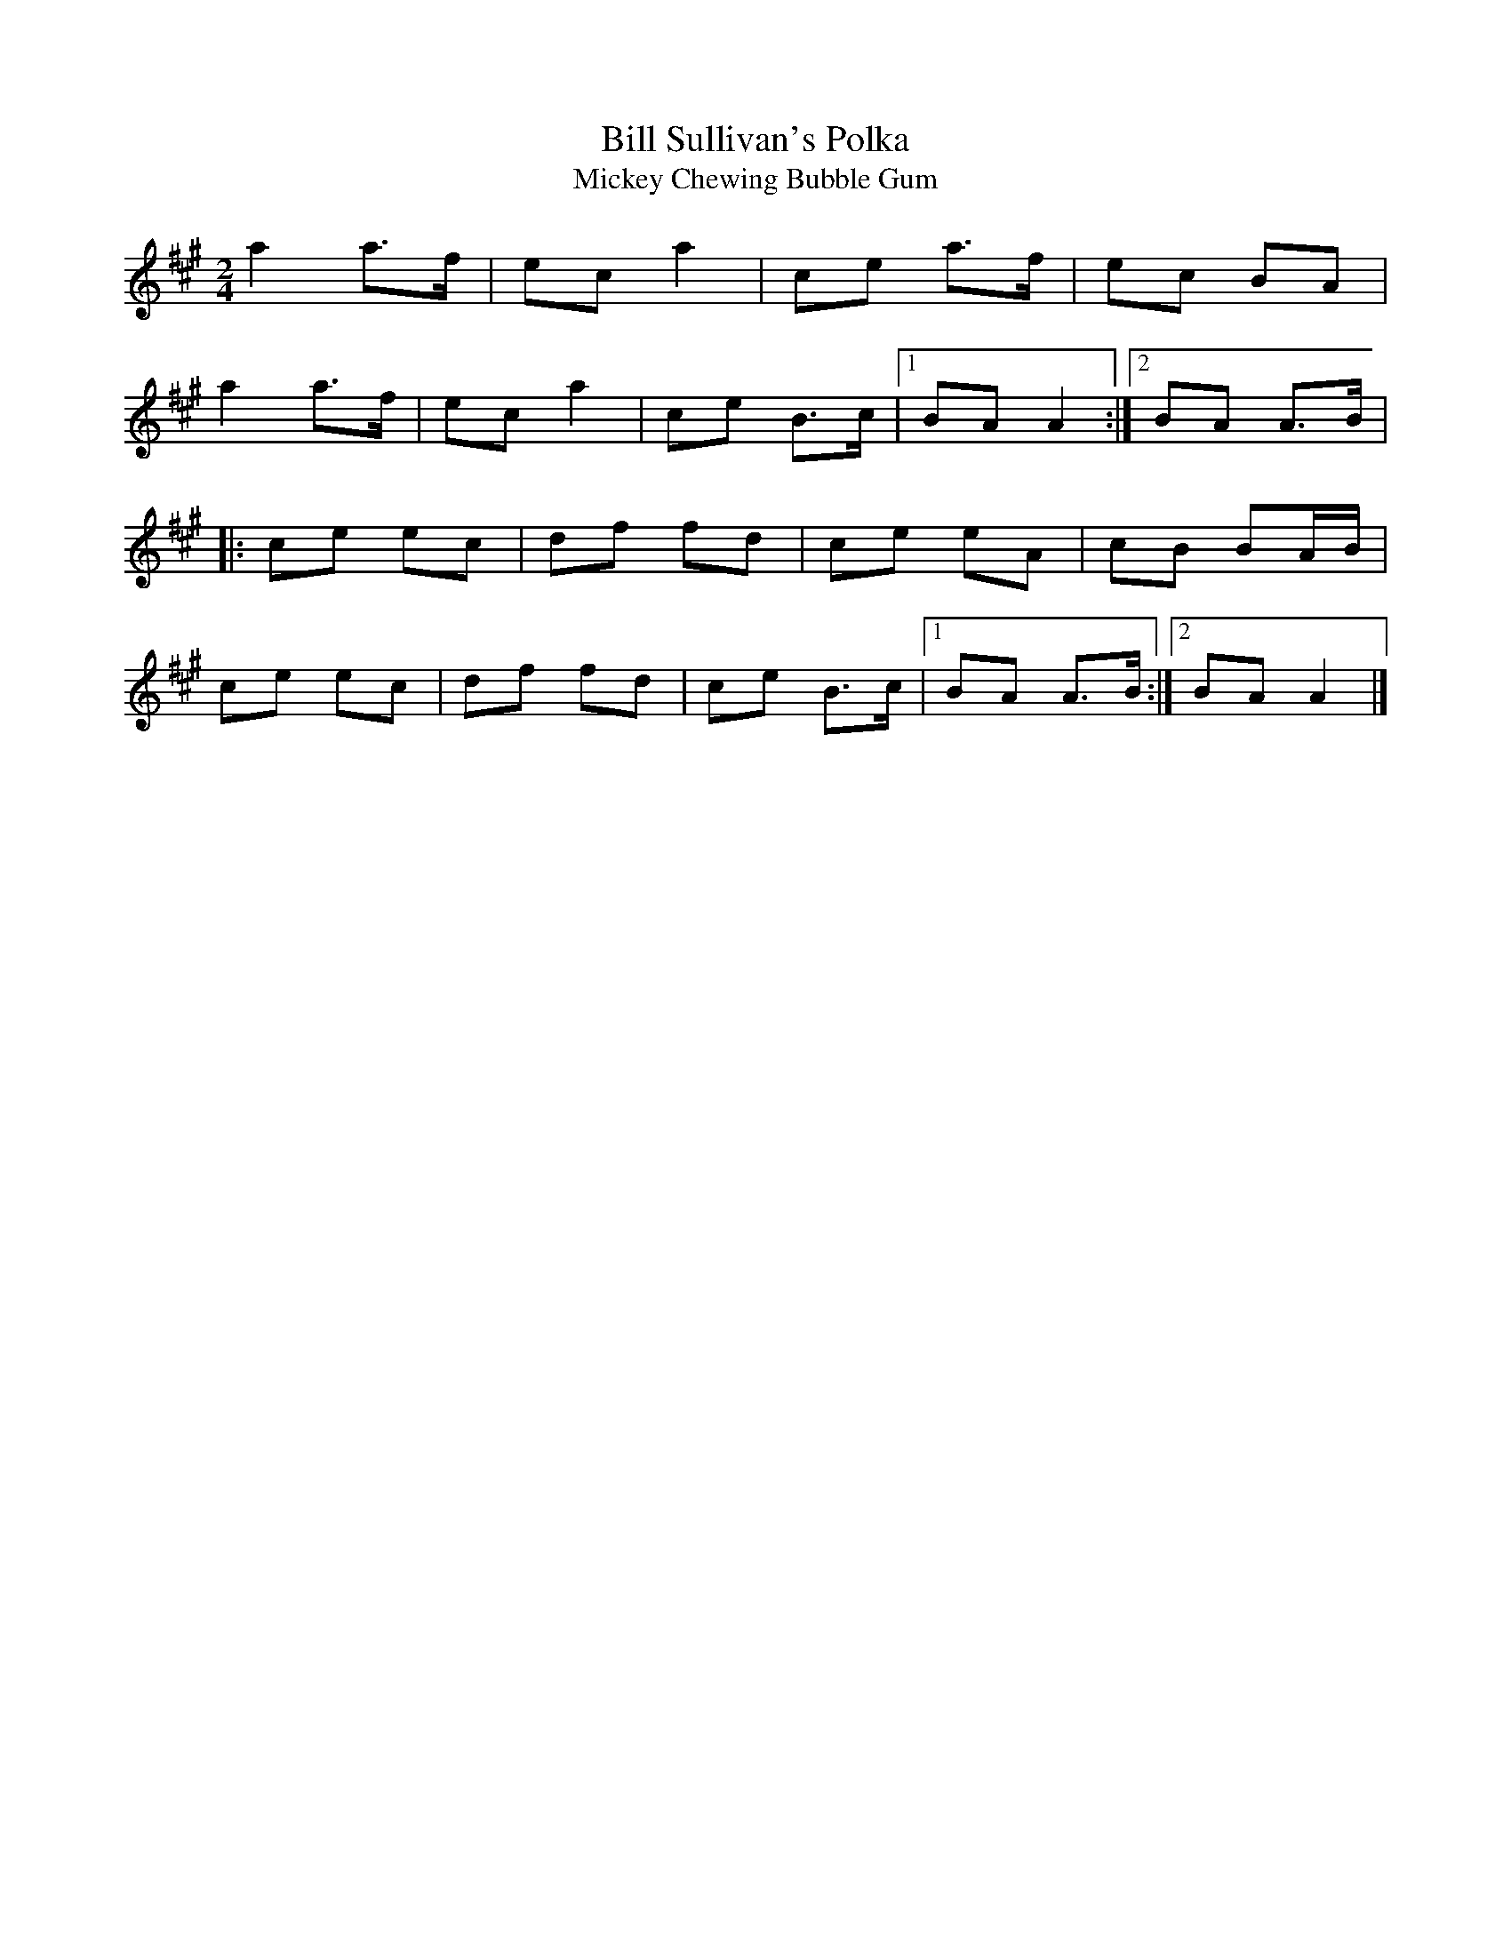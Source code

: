 X: 9
T:Bill Sullivan's Polka
T:Mickey Chewing Bubble Gum
M:2/4
L:1/8
R:Polka
K:A
a2 a>f|ec a2|ce a>f|ec BA|!
a2 a>f|ec a2|ce B>c|1BA A2:|2BA A>B|!
|:ce ec|df fd|ce eA|cB BA/2B/2|!
ce ec|df fd|ce B>c|1BA A>B:|2BA A2|]!
